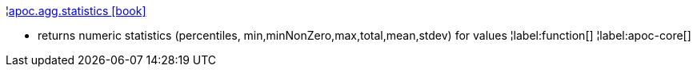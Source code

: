 ¦xref::overview/apoc.agg/apoc.agg.statistics.adoc[apoc.agg.statistics icon:book[]] +

 - returns numeric statistics (percentiles, min,minNonZero,max,total,mean,stdev) for values
¦label:function[]
¦label:apoc-core[]
